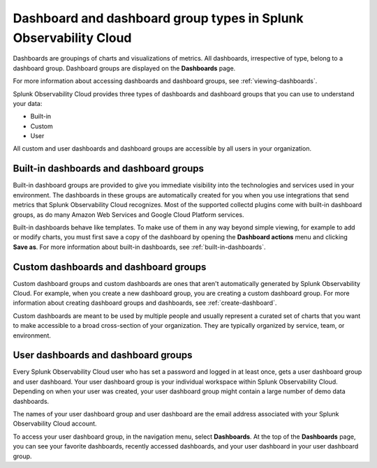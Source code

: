 .. _dashboard-basics:

*************************************************************************
Dashboard and dashboard group types in Splunk Observability Cloud
*************************************************************************

.. meta::
      :description: Use built-in, custom, or user dashboard and dashboard group types to understand your data in Splunk Observability Cloud. Custom and user dashboards and dashboard groups are accessible by all users. 

Dashboards are groupings of charts and visualizations of metrics. All dashboards, irrespective of type, belong to a dashboard group. Dashboard groups are displayed on the :strong:`Dashboards` page.

For more information about accessing dashboards and dashboard groups, see :ref:`viewing-dashboards`.

Splunk Observability Cloud provides three types of dashboards and dashboard groups that you can use to understand your data:

* Built-in

* Custom

* User

All custom and user dashboards and dashboard groups are accessible by all users in your organization.


.. _built-in:

Built-in dashboards and dashboard groups
===========================================

..
  how to handle "collectd" reference here? okay as-is?

Built-in dashboard groups are provided to give you immediate visibility into the technologies and services used in your environment. The dashboards in these groups are automatically created for you when you use integrations that send metrics that Splunk Observability Cloud recognizes. Most of the supported collectd plugins come with built-in dashboard groups, as do many Amazon Web Services and Google Cloud Platform services.

Built-in dashboards behave like templates. To make use of them in any way beyond simple viewing, for example to add or modify charts, you must first save a copy of the dashboard by opening the :strong:`Dashboard actions` menu and clicking :strong:`Save as`. For more information about built-in dashboards, see :ref:`built-in-dashboards`.

..
  still need to migrate this content?


Custom dashboards and dashboard groups
=========================================

..
  ref broken for now bc page that includes the label is also in the process of being migrated. resolve once both pages are merged to trangl-POR-7413-migrate-custom-content.

Custom dashboard groups and custom dashboards are ones that aren't automatically generated by Splunk Observability Cloud. For example, when you create a new dashboard group, you are creating a custom dashboard group. For more information about creating dashboard groups and dashboards, see :ref:`create-dashboard`.

Custom dashboards are meant to be used by multiple people and usually represent a curated set of charts that you want to make accessible to a broad cross-section of your organization. They are typically organized by service, team, or environment.


.. _user-dashboard-group:

User dashboards and dashboard groups
=======================================

Every Splunk Observability Cloud user who has set a password and logged in at least once, gets a user dashboard group and user dashboard. Your user dashboard group is your individual workspace within Splunk Observability Cloud. Depending on when your user was created, your user dashboard group might contain a large number of demo data dashboards.

The names of your user dashboard group and user dashboard are the email address associated with your Splunk Observability Cloud account.

To access your user dashboard group, in the navigation menu, select :strong:`Dashboards`. At the top of the :strong:`Dashboards` page, you can see your favorite dashboards, recently accessed dashboards, and your user dashboard in your user dashboard group.

